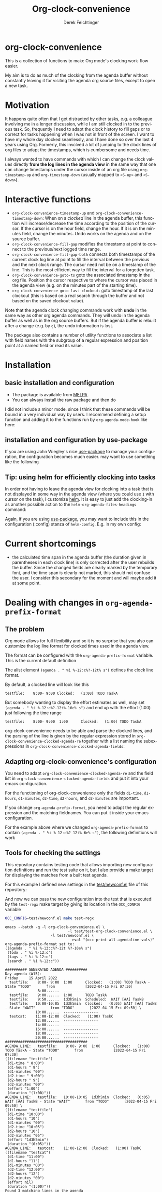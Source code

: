 #+OPTIONS: ':nil *:t -:t ::t <:t H:3 \n:nil ^:t arch:headline
#+OPTIONS: author:t c:nil creator:nil d:(not "LOGBOOK") date:t e:t
#+OPTIONS: email:nil f:t inline:t num:t p:nil pri:nil prop:nil stat:t
#+OPTIONS: tags:t tasks:t tex:t timestamp:t title:t toc:nil todo:t |:t
#+TITLE: Org-clock-convenience
# #+DATE: <2016-02-14 Sun>
#+AUTHOR: Derek Feichtinger
#+EMAIL: dfeich@gmail.com
#+LANGUAGE: en
#+SELECT_TAGS: export
#+EXCLUDE_TAGS: noexport
# #+CREATOR: Emacs 24.5.1 (Org mode 8.3.2)

* org-clock-convenience

  [[http://melpa.org/#/org-clock-convenience][file:http://melpa.org/packages/org-clock-convenience-badge.svg]]

  This is a collection of functions to make Org mode's clocking work-flow
  easier.

  My aim is to do as much of the clocking from the agenda buffer
  without constantly leaving it for visiting the agenda org source
  files, except to open a new task.

  [[file:./org-clock-conv.gif]]

  #+TOC: :headlines 2

* Motivation
  It happens quite often that I get distracted by other tasks, e.g. a
  colleague involving me in a longer discussion, while I am still
  clocked in to the previous task. So, frequently I need to adapt the
  clock history to fill gaps or to correct for tasks happening when I
  was not in front of the screen. I want to have my whole day clocked
  seamlessly, and I have done so over the last 4 years using Org.
  Formerly, this involved a lot of jumping to the clock lines of org
  files to adapt the timestamps, which is cumbersome and needs time.
  
  I always wanted to have commands with which I can change the clock
  values directly *from the log lines in the agenda view* in the same
  way that one can change timestamps under the cursor inside of an org
  file using =org-timestamp-up= and =org-timestamp-down= (usually
  mapped to =<S-up>= and =<S-down>=).

* Interactive functions
  - =org-clock-convenience-timestamp-up= and =org-clock-convenience-timestamp-down=:
    When on a /clocked/ line in the agenda buffer, this function will
    increase/decrease the time according to the position of the
    cursor. If the cursor is on the hour field, change the hour. If it
    is on the minutes field, change the minutes. Undo works on the
    agenda and on the source buffer.
  - =org-clock-convenience-fill-gap= modifies the timestamp at point to
    connect to the previous/next logged time range.
  - =org-clock-convenience-fill-gap-both= connects both timestamps of
    the current clock log line at point to fill the interval between
    the previous and the next clock range. The cursor need not be on a
    timestamp of the line. This is the most efficient way to fill the
    interval for a forgotten task.
  - =org-clock-convenience-goto-ts= goto the associated timestamp in the org
    file. Position the cursor respective to where the cursor was
    placed in the agenda view (e.g. on the minutes part of the
    starting time).
  - =org-clock-convenience-goto-last-clockout=: goto timestamp of the last
    clockout (this is based on a real search through the buffer and
    not based on the saved clockout value).

  Note that the agenda clock changing commands work with *undo* in the
  same way as other org agenda commands. They will undo in the agenda
  buffer as well as in the org source buffers. But if the agenda
  buffer is rebuilt after a change (e.g. by =g=), the undo information
  is lost.
  
  The package also contains a number of utility functions to associate
  a list with field names with the subgroup of a regular expression and
  position point at a named field or read its value.

* Installation
** basic installation and configuration
  - The package is available from [[http://melpa.org][MELPA]].
  - You can always install the raw package and then do
    #+BEGIN_SRC emacs-lisp :exports source
      (require 'org-clock-convenience)
    #+END_SRC

  I did not include a minor mode, since I think that these commands will be bound
  in a very individual way by users. I recommend defining a setup function and
  adding it to the functions run by =org-agenda-mode-hook= like here:

  #+BEGIN_SRC emacs-lisp :exports source
    (defun dfeich/org-agenda-mode-fn ()
      (define-key org-agenda-mode-map
        (kbd "<S-up>") #'org-clock-convenience-timestamp-up)
      (define-key org-agenda-mode-map
        (kbd "<S-down>") #'org-clock-convenience-timestamp-down)
      (define-key org-agenda-mode-map
        (kbd "ö") #'org-clock-convenience-fill-gap)
      (define-key org-agenda-mode-map
        (kbd "é") #'org-clock-convenience-fill-gap-both))
    (add-hook 'org-agenda-mode-hook #'dfeich/org-agenda-mode-fn)
  #+END_SRC
** installation and configuration by *use-package*
   If you are using John Wiegley's nice [[https://github.com/jwiegley/use-package][use-package]] to manage your configuration, the
   configuration becomes much easier.
   may want to use something like the following

   #+BEGIN_SRC emacs-lisp :exports source
     (use-package org-clock-convenience
       :ensure t
       :bind (:map org-agenda-mode-map
   		("<S-up>" . org-clock-convenience-timestamp-up)
   		("<S-down>" . org-clock-convenience-timestamp-down)
   		("ö" . org-clock-convenience-fill-gap)
   		("é" . org-clock-convenience-fill-gap-both)))
   #+END_SRC
  
** Tip: using helm for efficiently clocking into tasks

   In order not having to leave the agenda view for clocking into a
   task that is not displayed in some way in the agenda view (where
   you could use =I= with cursor on the task), I customize [[https://emacs-helm.github.io/helm/][helm]]. It is
   easy to just add the clocking-in as another possible action to the
   =helm-org-agenda-files-headings= command:
   
   #+BEGIN_SRC emacs-lisp :exports source
     (defun dfeich/helm-org-clock-in (marker)
       "Clock into the item at MARKER"
       (with-current-buffer (marker-buffer marker)
         (goto-char (marker-position marker))
         (org-clock-in)))
     (eval-after-load 'helm-org
       '(nconc helm-org-headings-actions
               (list
                (cons "Clock into task" #'dfeich/helm-org-clock-in))))
   #+END_SRC

   Again, if you are using [[https://github.com/jwiegley/use-package][use-package]], you may want to include this in
   the configuration (:config) stanza of =helm-config=. E.g. in my own config:

   #+BEGIN_SRC emacs-lisp :exports source
     (use-package helm-config
       :demand t
       :bind (( "<f5> <f5>" . helm-org-agenda-files-headings)
   	   ( "<f5> a" . helm-apropos)
   	   ( "<f5> A" . helm-apt)
   	   ( "<f5> b" . helm-buffers-list)
   	   ( "<f5> c" . helm-colors)
   	   ( "<f5> f" . helm-find-files)
   	   ( "<f5> i" . helm-semantic-or-imenu)
   	   ( "<f5> k" . helm-show-kill-ring)
   	   ( "<f5> K" . helm-execute-kmacro)
   	   ( "<f5> l" . helm-locate)
   	   ( "<f5> m" . helm-man-woman)
   	   ( "<f5> o" . helm-occur)
   	   ( "<f5> r" . helm-resume)
   	   ( "<f5> R" . helm-register)
   	   ( "<f5> t" . helm-top)
   	   ( "<f5> u" . helm-ucs)
   	   ( "<f5> p" . helm-list-emacs-process)
   	   ( "<f5> x" . helm-M-x))
       :config (progn
   	      ;; extend helm for org headings with the clock in action
   	      (defun dfeich/helm-org-clock-in (marker)
   		"Clock into the item at MARKER"
   		(with-current-buffer (marker-buffer marker)
   		  (goto-char (marker-position marker))
   		  (org-clock-in)))
   	      (eval-after-load 'helm-org
   		'(nconc helm-org-headings-actions
   			(list
   			 (cons "Clock into task" #'dfeich/helm-org-clock-in)))))
       )
   #+END_SRC

* Current shortcomings
  - the calculated time span in the agenda buffer (the duration given
    in parentheses in each clock line) is only corrected after the
    user rebuilds the buffer. Since the changed fields are clearly marked by the
    temporary font, and the time span is clearly not marked, this should not
    confuse the user. I consider this secondary for the moment and will maybe
    add it at some point.
      
* Dealing with changes in =org-agenda-prefix-format=
** The problem

  Org mode allows for full flexibility and so it is no surprise that
  you also can customize the log line format for clocked times used
  in the agenda view.

  The format can be configured with the =org-agenda-prefix-format=
  variable. This is the current default definition

  #+begin_src elisp :exports source
   (setq org-agenda-prefix-format
         '((agenda . " %i %-12:c%?-12t% s")
       (todo . " %i %-12:c")
       (tags . " %i %-12:c")
       (search . " %i %-12:c")))
  #+end_src

  The alist element =(agenda . " %i %-12:c%?-12t% s")= defines the
  clock line format.

  By default, a clocked line will look like this
  : testfile:    8:00- 9:00 Clocked:   (1:00) TODO TaskA
   
  But somebody wanting to display the effort estimates as well, may
  set =(agenda . " %i %-12:c%?-12t%-10e% s")= and end up with the
  effort (1:00) just following the time range
  : testfile:    8:00- 9:00  1:00      Clocked:   (1:00) TODO TaskA

  org-clock-convenience needs to be able and parse the clocked lines,
  and the parsing of the line is given by the regular expression
  stored in =org-clock-convenience-clocked-agenda-re= together with a
  list naming the subexpressions in
  =org-clock-convenience-clocked-agenda-fields=:

  #+begin_src emacs-lisp :exports source
    (defvar org-clock-convenience-clocked-agenda-re
      "^ +\\([^:]+\\):[[:space:]]*\\(\\([ \t012][0-9]\\):\\([0-5][0-9]\\)\\)\\(?:-\\(\\( ?[012]?[0-9]\\):\\([0-5][0-9]\\)\\)\\|.*\\)?[[:space:]]+Clocked:[[:space:]]+\\(([0-9]+:[0-5][0-9])\\|(-)\\)"
      "Regexp of a clocked time range log line in the Org agenda buffer.")

    (defvar org-clock-convenience-clocked-agenda-fields
      '(filename d1-time d1-hours d1-minutes d2-time d2-hours d2-minutes duration)
      "Field names corresponding to submatches of `org-clock-convenience-clocked-agenda-re'.")     
  #+end_src

** Adapting org-clock-convenience's configuration

  You need to adapt =org-clock-convenience-clocked-agenda-re= and the
  field list in =org-clock-convenience-clocked-agenda-fields= and put
  it into your emacs configuration.
  
  For the functioning of org-clock-convenience only the fields
  =d1-time=, =d1-hours=, =d1-minutes=, =d2-time=, =d2-hours=, and
  =d2-minutes= are important.

  If you change =org-agenda-prefix-format=, you need to adapt the
  regular expression and the matching fieldnames. You can put it
  inside your emacs configuration.

  For the example above where we changed =org-agenda-prefix-format= to
  contain =(agenda . " %i %-12:c%?-12t%-6e% s")=, the following
  definitions will work

  #+begin_src emacs-lisp :exports source
    (setq org-clock-convenience-clocked-agenda-re
          "^ +\\([^:]+\\):[[:space:]]*\\(\\([ \t012][0-9]\\):\\([0-5][0-9]\\)\\)\\(?:-\\(\\( ?[012]?[0-9]\\):\\([0-5][0-9]\\)\\)\\|.*\\)?\\(?:[[:space:]]+\\([0-9:dhmin]+\\)\\)?[[:space:]]+Clocked:[[:space:]]+\\(([0-9]+:[0-5][0-9])\\|(-)\\)")

    (setq org-clock-convenience-clocked-agenda-fields
          '(filename d1-time d1-hours d1-minutes d2-time d2-hours d2-minutes effort duration))     
  #+end_src

** Tools for checking the settings

   This repository contains testing code that allows importing new
   configuration definitions and run the test suite on it, but I also
   provide a make target for displaying the matches from a built
   test agenda.

   For this example I defined new settings in the [[file:test/newconf.el][test/newconf.el]] file
   of this repository:
   #+begin_src emacs-lisp :exports source
(setq org-agenda-prefix-format '((agenda . " %i %-12:c%?-12t %?-10e% s")
                                 (todo . " %i %-12:c")
                                 (tags . " %i %-12:c")
                                 (search . " %i %-12:c")))

(setq org-clock-convenience-clocked-agenda-re
      "^ +\\([^:]+\\):[[:space:]]*\\(\\([ \t012][0-9]\\):\\([0-5][0-9]\\)\\)\\(?:-\\(\\( ?[012]?[0-9]\\):\\([0-5][0-9]\\)\\)\\|.*\\)?\\(?:[[:space:]]+\\([0-9:dhmin]+\\)\\)?[[:space:]]+Clocked:[[:space:]]+\\(([0-9]+:[0-5][0-9])\\|(-)\\)")

(setq org-clock-convenience-clocked-agenda-fields
      '(filename d1-time d1-hours d1-minutes d2-time d2-hours d2-minutes effort duration))
   #+END_SRC

   And now we can pass the new configuration into the test that is
   executed by the =test-regx= make target by giving its location in the
   =OCC_CONFIG= variable
   #+begin_src bash :results output :exports both
     OCC_CONFIG=test/newconf.el make test-regx
   #+end_src

   #+RESULTS:
   #+begin_example
   emacs --batch -q -l org-clock-convenience.el \
                                -l test/test-org-clock-convenience.el \
                        -l test/newconf.el \
                                --eval "(occ-print-all-agendaline-vals)"
   org-agenda-prefix-format set to:
   ((agenda . " %i %-12:c%?-12t %?-10e% s")
    (todo . " %i %-12:c")
    (tags . " %i %-12:c")
    (search . " %i %-12:c"))

   ########## GENERATED AGENDA ##########
   Day-agenda (W15):
   Friday     15 April 2022
     testfile:    8:00- 9:00  1:00      Clocked:   (1:00) TODO TaskA - State "TODO"       from              [2022-04-15 Fri 07:30]
                  8:00......  ----------------
     testfile:    9:00......  1:00      TODO TaskA
     testfile:    9:50......  1d3h5min  Scheduled:  WAIT [#A] TaskB
     testfile:   10:00-10:05  1d3h5min  Clocked:   (0:05) WAIT [#A] TaskB - State "WAIT"       from "TODO"       [2022-04-15 Fri 09:50] \
                 10:00......  ----------------
     testcat:    11:00-12:00  Clocked:   (1:00) TaskC
                 12:00......  ----------------
                 14:00......  ----------------
                 16:00......  ----------------
                 18:00......  ----------------
                 20:00......  ----------------
   ######################################
   AGENDA_LINE:   testfile:    8:00- 9:00  1:00      Clocked:   (1:00) TODO TaskA - State "TODO"       from              [2022-04-15 Fri 07:30]
   ((filename "testfile")
    (d1-time " 8:00")
    (d1-hours " 8")
    (d1-minutes "00")
    (d2-time " 9:00")
    (d2-hours " 9")
    (d2-minutes "00")
    (effort "1:00")
    (duration "(1:00)"))
   AGENDA_LINE:   testfile:   10:00-10:05  1d3h5min  Clocked:   (0:05) WAIT [#A] TaskB - State "WAIT"       from "TODO"       [2022-04-15 Fri 09:50] \
   ((filename "testfile")
    (d1-time "10:00")
    (d1-hours "10")
    (d1-minutes "00")
    (d2-time "10:05")
    (d2-hours "10")
    (d2-minutes "05")
    (effort "1d3h5min")
    (duration "(0:05)"))
   AGENDA_LINE:   testcat:    11:00-12:00  Clocked:   (1:00) TaskC
   ((filename "testcat")
    (d1-time "11:00")
    (d1-hours "11")
    (d1-minutes "00")
    (d2-time "12:00")
    (d2-hours "12")
    (d2-minutes "00")
    (effort nil)
    (duration "(1:00)"))
   Found 3 matching lines in the agenda
   #+end_example

   Naturally, you can also execute the test suite for checking the new
   configuration

   : make test
   #+begin_src bash :results output :exports source
     make test
   #+END_SRC
   #+begin_src bash :results output :exports results
     make test 2>&1
   #+END_SRC

   #+RESULTS:
   #+begin_example
   Emacs binary at /usr/local/emacs/bin/emacs
   emacs --batch -q \
                --exec "(princ (format \"Emacs version: %s\n\" (emacs-version)) t)" \
        --exec "(princ (format \"Org version: %s\n\" (org-version)) t)"
   Emacs version: GNU Emacs 27.2 (build 1, x86_64-pc-linux-gnu, GTK+ Version 3.22.30)
    of 2021-08-29
   Org version: 9.4.4
   emacs --batch -q -l org-clock-convenience.el \
                                -l test/test-org-clock-convenience.el \
                         \
                                --eval "(ert-run-tests-batch-and-exit nil)"
   Running 6 tests (2022-04-26 21:09:10+0200, selector ‘t’)

      passed  1/6  occ-test-agenda-re1 (0.418282 sec)

      passed  2/6  occ-test-agenda-re2 (0.022344 sec)
      passed  3/6  occ-test-clockline-re1 (0.000154 sec)

      passed  4/6  occ-test-fill-gap-both (0.064332 sec)

      passed  5/6  occ-test-timestamp-change-hours (0.007838 sec)

      passed  6/6  occ-test-timestamp-change-minutes (0.026803 sec)

   Ran 6 tests, 6 results as expected, 0 unexpected (2022-04-26 21:09:10+0200, 0.540118 sec)

   #+end_example

** Constructing new regular expressions

   The regular expressions are fairly complex and in order to
   construct them I recommend using tools like Emacs' own
   =regexp-builder= that will visualize the matches and highlight
   subexpressions:

   [[file:regexp-builder.png]]

   
